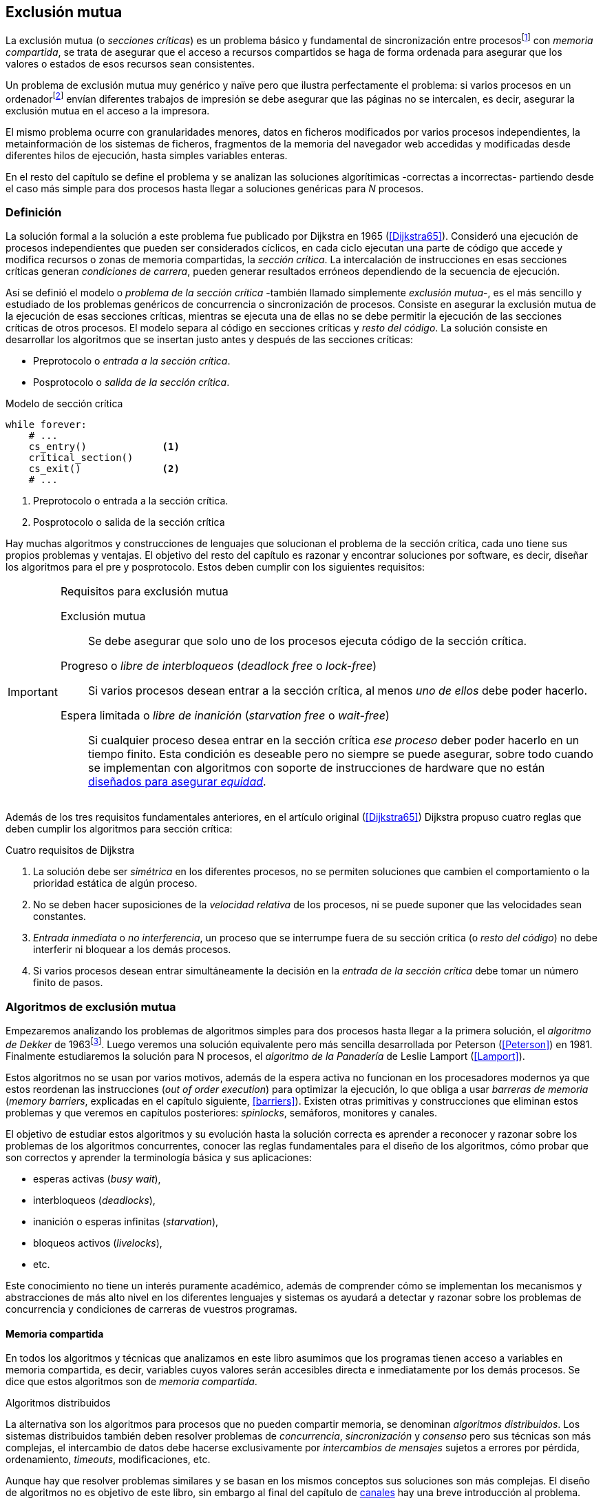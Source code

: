 [[mutual_exclusion]]
== Exclusión mutua
La exclusión mutua (o _secciones críticas_) es un problema básico y fundamental de sincronización entre procesosfootnote:[O hilos (_threads_), a menos que especifique lo contrario uso el término indistintamente.] con _memoria compartida_, se trata de asegurar que el acceso a recursos compartidos se haga de forma ordenada para asegurar que los valores o estados de esos recursos sean consistentes.

Un problema de exclusión mutua muy genérico y naïve pero que ilustra perfectamente el problema: si varios procesos en un ordenadorfootnote:[Si la impresora admite trabajos desde diferentes ordenadores el problema se convierte en _distribuido_, el interés de este libro es estudiar las soluciones de _memoria compartida_.] envían diferentes trabajos de impresión se debe asegurar que las páginas no se intercalen, es decir, asegurar la exclusión mutua en el acceso a la impresora.

El mismo problema ocurre con granularidades menores, datos en ficheros modificados por varios procesos independientes, la metainformación de los sistemas de ficheros, fragmentos de la memoria del navegador web accedidas y modificadas desde diferentes hilos de ejecución, hasta simples variables enteras.

En el resto del capítulo se define el problema y se analizan las soluciones algorítimicas -correctas a incorrectas- partiendo desde el caso más simple para dos procesos hasta llegar a soluciones genéricas para _N_ procesos.

=== Definición
La solución formal a la solución a este problema fue publicado por Dijkstra en 1965 (<<Dijkstra65>>). Consideró una ejecución de procesos independientes que pueden ser considerados cíclicos, en cada ciclo ejecutan una parte de código que accede y modifica recursos o zonas de memoria compartidas, la _sección crítica_. La intercalación de instrucciones en esas secciones críticas generan _condiciones de carrera_, pueden generar resultados erróneos dependiendo de la secuencia de ejecución.

Así se definió el modelo o _problema de la sección crítica_  -también llamado simplemente _exclusión mutua_-, es el más sencillo y estudiado de los problemas genéricos de concurrencia o sincronización de procesos. Consiste en asegurar la exclusión mutua de la ejecución de esas secciones críticas, mientras se ejecuta una de ellas no se debe permitir la ejecución de las secciones críticas de otros procesos. El modelo separa al código en secciones críticas y _resto del código_. La solución consiste en desarrollar los algoritmos que se insertan justo antes y después de las secciones críticas:

- Preprotocolo o _entrada a la sección crítica_.

- Posprotocolo o _salida de la sección crítica_.


[source,python]
.Modelo de sección crítica
----
while forever:
    # ...
    cs_entry()             <1>
    critical_section()
    cs_exit()              <2>
    # ...
----
<1> Preprotocolo o entrada a la sección crítica.
<2> Posprotocolo o salida de la sección crítica


Hay muchas algoritmos y construcciones de lenguajes que solucionan el problema de la sección crítica, cada uno tiene sus propios problemas y ventajas. El objetivo del resto del capítulo es razonar y encontrar soluciones por software, es decir, diseñar los algoritmos para el pre y posprotocolo. Estos deben cumplir con los siguientes requisitos:

[[em_requisites]]
[IMPORTANT]
.Requisitos para exclusión mutua
====
Exclusión mutua:: Se debe asegurar que solo uno de los procesos ejecuta código de la sección crítica.

Progreso o _libre de interbloqueos_ (_deadlock free_ o _lock-free_):: Si varios procesos desean entrar a la sección crítica, al menos _uno de ellos_ debe poder hacerlo.

Espera limitada o _libre de inanición_ (_starvation free_ o _wait-free_):: Si cualquier proceso desea entrar en la sección crítica _ese proceso_ deber poder hacerlo en un tiempo finito. Esta condición es deseable pero no siempre se puede asegurar, sobre todo cuando se implementan con algoritmos con soporte de instrucciones de hardware que no están <<fairness, diseñados para asegurar _equidad_>>.
====

Además de los tres requisitos fundamentales anteriores, en el artículo original (<<Dijkstra65>>) Dijkstra propuso cuatro reglas que deben cumplir los algoritmos para sección crítica:

[[four_requisites]]
.Cuatro requisitos de Dijkstra
. La solución debe ser _simétrica_ en los diferentes procesos, no se permiten soluciones que cambien el comportamiento o la prioridad estática de algún proceso.

. No se deben hacer suposiciones de la _velocidad relativa_ de los procesos, ni se puede suponer que las velocidades sean constantes.

. _Entrada inmediata_ o _no interferencia_, un proceso que se interrumpe fuera de su sección crítica (o _resto del código_) no debe interferir ni bloquear a los demás procesos.

. Si varios procesos desean entrar simultáneamente la decisión en la _entrada de la sección crítica_ debe tomar un número finito de pasos.


[[algorithms]]
=== Algoritmos de exclusión mutua
Empezaremos analizando los problemas de algoritmos simples para dos procesos hasta llegar a la primera solución, el _algoritmo de Dekker_ de 1963footnote:[Theodorus Jozef  Dekker es un matemático holandés nacido en 1927, su algoritmo se considera el primero que solucionó problemas de procesos concurrentes.]. Luego veremos una solución equivalente pero más sencilla desarrollada por Peterson (<<Peterson>>) en 1981. Finalmente estudiaremos la solución para N procesos, el _algoritmo de la Panadería_ de Leslie Lamport (<<Lamport>>).

Estos algoritmos no se usan por varios motivos, además de la espera activa no funcionan en los procesadores modernos ya que estos reordenan las instrucciones (_out of order execution_) para optimizar la ejecución, lo que obliga a usar _barreras de memoria_ (_memory barriers_, explicadas en el capítulo siguiente, <<barriers>>). Existen otras primitivas y construcciones que eliminan estos problemas y que veremos en capítulos posteriores: _spinlocks_, semáforos, monitores y canales.

El objetivo de estudiar estos algoritmos y su evolución hasta la solución correcta es aprender a reconocer y razonar sobre los problemas de los algoritmos concurrentes, conocer las reglas fundamentales para el diseño de los algoritmos, cómo probar que son correctos y aprender la terminología básica y sus aplicaciones:

- esperas activas (_busy wait_),
- interbloqueos (_deadlocks_),
- inanición o esperas infinitas (_starvation_),
- bloqueos activos (_livelocks_),
- etc.

Este conocimiento no tiene un interés puramente académico, además de comprender cómo se implementan los mecanismos y abstracciones de más alto nivel en los diferentes lenguajes y sistemas os ayudará a detectar y razonar sobre los problemas de concurrencia y condiciones de carreras de vuestros programas.

==== Memoria compartida

En todos los algoritmos y técnicas que analizamos en este libro asumimos que los programas tienen acceso a variables en memoria compartida, es decir, variables cuyos valores serán accesibles directa e inmediatamente por los demás procesos. Se dice que estos algoritmos son de _memoria compartida_.

.Algoritmos distribuidos
****
La alternativa son los algoritmos para procesos que no pueden compartir memoria, se denominan _algoritmos distribuidos_. Los sistemas distribuidos también deben resolver problemas de _concurrencia_, _sincronización_ y _consenso_ pero sus técnicas son más complejas, el intercambio de datos debe hacerse exclusivamente por _intercambios de mensajes_ sujetos a errores por pérdida, ordenamiento, _timeouts_, modificaciones, etc.

Aunque hay que resolver problemas similares y se basan en los mismos conceptos sus soluciones son más complejas. El diseño de algoritmos no es objetivo de este libro, sin embargo al final del capítulo de <<channels, canales>> hay una breve introducción al problema.
****

==== Convenciones de programación

Consideramos que los programas tienen _secciones críticas_ y _resto del código_. No podemos modificar el programa dentro de las secciones críticas ni nos interesa lo que se hace en el _resto_. De este último tampoco tenemos información del tiempo que tarda o cómo se ejecuta, suponemos que el tiempo que cada proceso está en la sección crítica es finito.

En las secciones críticas los procesos acceden a variables o recursos compartidos y que requieren que se asegure exclusión mutua con las mismas secciones críticas de otros procesos. Nuestra responsabilidad será desarrollar los algoritmos que se insertarán antes de la sección crítica (_preprotocolo_) y después de la misma (_posprotocolo_).


.Inicialización de variables globales
[source,python]
----
        turno = 1
        estados = [0, 0]
----

.Programa que ejecuta cada proceso
[source,python]
----
while True:
    # resto del código
    #
    entry_critical_section() <1>
    critical_section()       <2>
    exit_critical_section()  <3>
    #
    # resto del código
----
<1> Entrada a sección crítica o preprotocolo. Habitualmente se usa +lock+.
<2> La sección crítica, por ejemplo +counter += 1+.
<3> La salida de la sección crítica, posprotocolo, o +unlock+.


=== Solución para dos procesos

Primero solucionaremos el problema de concurrencia más sencillo, la exclusión mutua entre dos procesos. Lo haremos en varios intentos con complejidad creciente y asegurándonos que también cumplan las <<four_requisites, condiciones de Dijkstra>>. La primera de estas condiciones dice que los algoritmos deben ser simétricos, lo que significa que el código debe ser el mismo para ambos procesos.

Cada uno de los dos procesos está identificado por +0+ o +1+. Dado que el código de sincronización que ejecutan es el mismo analizaremos la ejecución de solo uno de ellos, la del proceso +0+, o _P0_. Desde la perspectiva del proceso _P0_ el _otro_ proceso es el +1+ (o _P1_). Obviamente, el algoritmo de _P1_ será igual al de _P0_ pero con los valores +0+ y +1+ intercambiados.

Como generalización se suele usar +i+ para identificar al proceso que se analiza y +j+ para identificar a los _otros_. Más adelante usaremos la misma convención, como ahora solo tratamos con dos procesos usaremos +0+ y +1+ y nos centraremos desde el punto de vista del proceso _P0_.


==== Primer intento
La idea fundamental es que la variable entera +turn+ indicará qué proceso puede entrar a la sección crítica. Esta variable es atómicafootnote:[Más adelante estudiaremos las propiedades de las variables atómicas, por ahora es suficiente indicar que en este tipo de variables el valor leído es siempre el último escrito.] y puede tomar solo los valores +0+ y +1+, cada uno de ellos indica de quién es el _turno_ para entrar. La inicializamos con cero pero puede tomar cualquiera de los dos valores.

[source,python]
----
        turn = 0
----

El siguiente es el código, el primer +while+ es la _entrada a la sección crítica_, su función es esperar a que sea el turno del proceso. En este caso esperará en el bucle mientras +turn+ sea diferente a +0+.


[source,python]
----
while turn != 0:
  pass

critical_section()

turno = 1
----

.Espera activa
****
Esta espera en el +while+ _sin hacer nada_ y solo verificando el valor de una variable se denomina _espera activa_ (_busy waiting_). Es una característica indeseable porque consume CPU pero a veces inevitable cuando no se pueden usar otras primitivas... por ejemplo para implementar esas primitivas. En estos casos se los llama _spinlocks_, el capítulo <<spinlocks>> describe algoritmos más eficientes con instrucciones por hardware.
****


Cuando la variable +turn+ sea +0+ _P0_ podrá entrar a su sección crítica, al salir de ella ejecutará la _salida de sección crítica_ que consiste solo en dar el turno a _P1_. Ya os habréis dado cuenta del problema, pero aún así y por ser la primera vez lo analizaremos en detalle comprobando además el cumplimiento de los requisitos de <<four_requisites>>.

Asegurar exclusión mutua:: Es fácil comprobar que la cumple. La variable +turn+ solo puede tomar uno de entre dos valores. Si los dos procesos están en la sección crítica significa que +turn+ valía cero y uno simultáneamente, sabemos que es imposiblefootnote:[Es imposible aunque se ejecuten en paralelo en procesadores diferentes, la asignación de enteros es atómica en los procesadores, al final solo se almacenará +0+ o +1+.].

Progreso:: Supongamos que _P0_ entra a su sección crítica por primera vez, al salir hace +turn = 1+ y al poco tiempo pretende volver a entrar. Como el turno es de _P1_ tendrá que esperar a que éste entre a su sección crítica para entrar a continuación. Es decir, la entrada de _P0_ está _interferida_ por el otro proceso cuando éste ni siquiera tiene intenciones de entrar porque está en el _resto del código_ footnote:[O incluso ni siquiera se está ejecutando.]. Solo por esta razón ya debemos descartar este algoritmo, pero sigamos analizando las siguientes reglas.

Espera limitada:: Por la anterior se produce espera infinita si el proceso +1+ no entra a la sección crítica.

Entrada inmediata:: Si +turn+ vale +1+ pero este último está en el _resto del código_ y no podrá entrar. Tampoco se cumple.

Sin suposiciones de velocidad relativa:: Hemos supuesto que ambos procesos entrarán alternativamente a la sección crítica, es decir que su velocidad relativa es _similar_. Tampoco la cumple.


En pocas palabras, el problema de este algoritmo es que obliga a la _alternancia exclusiva_.


==== Segundo intento

Si el problema del anterior es que la variable +turn+ exigía alternancia exclusiva se puede solucionar con un array. Cada posición del mismo indica si el proceso correspondiente está (+True+) o no (+False+) dentro de la sección crítica. Cuando un proceso desea entrar verifica el estado del otro, si no está en la sección crítica pone +True+ en su posición del array y continúa (entrando a la sección crítica).

[source,python]
----
        states = [False, False]

while states[1]:
    pass
states[0] = True

critical_section()

states[0] = False
----

Este algoritmo no asegura la condición principal: exclusión mutua.

Basta con probar que ambos valores de +states+ son verdaderos. Puede ocurrir, las instrucciones del +while+ footnote:[El +while+ es traducido a una serie de instrucciones que involucran un +if+.] y la asignación posterior no son operaciones atómicas (o _indivisibles_), el proceso puede ser interrumpido entre ellas, como en la siguiente secuencia de ejecución de instrucciones, a la izquierda las de _P0_ y a la derecha las de _P1_.

[source,python]
----
P0                      P1
¿states[1]? -> False
                        ¿states[0]? -> False
                        states[1] = True
                        ...
states[0] = True
...
          ## BOOOM! ##
----

_P0_ verifica el estado de _P1_, sale del bucle porque es +states[1]+ falso e inmediatamente es interrumpido. _P1_ hace la misma verificación, sale del bucle, pone su estado en verdadero y entra a la sección crítica. Mientras está en ella es interrumpido y se ejecuta _P1_ que también entra a la sección crítica.

==== Tercer intento

El problema del algoritmo anterior es que un proceso verifica el estado del otro antes de cambiar su propio estado. La solución parece obvia: si se asigna el estado propio antes de verificar el otro aseguraremos que no se llegue a la sección crítica si el otro proceso ya está en ella.

[source,python]
----
states[0] = True
while states[1]:
    pass

critical_section()

states[0] = False
----

Es sencillo demostrar que cumple el primer requisito de exclusión mutua. Si los dos desean entrar más o menos simultáneamente el primero que ejecute la asignación a +states+ será el primero que entrará a la sección crítica.

También cumple el requisito de _no interferencia_ y el de _entrada inmediata_. Si _P1_ está en el resto del código entonces +states[1]+ será falso, por lo que no interfiere con _P0_ y éste podrá entrar y salir varias veces sin esperasfootnote:[Lo que implica que tampoco estamos haciendo suposiciones de velocidad relativa entre ellos.].

[[first_deadlock]]
El gran problema es que no cumple la regla de _espera limitada_, de hecho el algoritmo genera un _interbloqueo_ si ocurre la siguiente secuencia de instrucciones:

----
  P0                    P1
  states[0] = True
                        states[1] = True
                        ¿states[0]? -> True
  ¿states[1]? -> True
  ...
         ## DEADLOCK! ##
----

_P0_ asigna su estado, se interrumpe y se ejecuta _P1_, en la entrada de la sección crítica cambia su estado y luego verifica el de _P0_. Como es verdadero no saldrá del +while+ hasta que _P0_ cambie su estado a falso. Pero _P0_ tampoco saldrá del bucle hasta que _P1_ cambie su estado. Como solo se pueden cambiar después de salir de la sección crítica ninguno de ellos podrá continuar.

Es la perfecta definición de una ley de Kansas de principios del siglo XX (<<Railroad>>)footnote:[Aunque hay que aclarar que la puso un Senador porque no quería que se aprobase la ley por lo que insertó esta regla estúpida para que sus colegas detuviesen el proceso al verla. Pero fue aprobada.]:

[[railroad_quote]]
.Ley de Kansas
[quote]
Cuando dos trenes se encuentran en un cruce de vías cada uno deberá detenerse completamente y ninguno deberá continuar hasta que el otro se haya ido.


==== Cuarto intento

Se puede romper el interbloqueo que se genera en el caso de la _condición de carrera_ explicada previamente cambiando temporalmente el estado del proceso a falso e inmediatamente volver a ponerlo en verdadero. Así se abrirá una _ventana temporal_ para que alguno de los procesos pueda continuar:

[source,python]
----
states[0] = True
while states[1]:
    states[0] = False <1>
    states[0] = True  <2>

critical_section()

states[0] = False
----
<1> Cede el paso a otro.
<2> Restaura el estado antes de volver a verificar en el +while+.

Si ambos procesos entran _simultáneamente_ al bucle de entrada, en algún momento -por ejemplo- _P1_ pondrá a falso +states[1]+ y se interrumpirá por lo que _P0_ podrá entrar a su sección crítica. _P1_ cambiará +states[1]+ otra vez a verdadero y volverá a quedar esperando en el bucle, pero _P0_ ya estará en la sección crítica. Cuando _P0_ salga pondrá su estado a falso y _P1_ podrá entrar.


****
Pensarás que se puede hacer algo entre las instrucciones de asignación a `states[0]` para aumentar la probabilidad de que el otro pueda entrar, por ejemplo bloqueando al proceso unos pocos milisegundos con un +sleep+ o cediendo el procesadorfootnote:[Estudiamos la cesión de procesador y _exponential backoff_ <<exponential_backoff, más adelante>>.]. Una técnica así puede servir para mejorar el rendimiento si no hubiese soluciones mejores -las hay-, pero formalmente son equivalentes.

Además, dado que son muy pocas las instrucciones atómicas del procesador involucradas -unas diez- la probabilidad de que uno de ellos se interrumpa entre ambas asignaciones es bastante elevada, por la velocidad de los procesadores ocurriría en pocos nanosegundos.
****

Analicemos si se cumplen los requisitos:


Exclusión mutua::

En ese caso es algo más difícil la demostración ya que no podemos recurrir al caso simple de que una variable tenga un valor u otro, o que el array +states+ no tenga ambos valores en verdadero ya que es posible que así sea y haya exclusión mutua. Hay dos casos:

    . _P0_ entra a su sección crítica antes que _P1_ verifique el valor de +states[0]+, en este caso no hay problemas, _P1_ quedará en la  y _P0_ saldrá de su sección crítica y _P1_ podrá entrar.

    . Se produce una condición de carrera. Para que uno pueda entrar el otro proceso debe haberse interrumpido justo después de <1>, cuando continúe su ejecución volverá o poner su estado en verdadero por lo que volverá a esperar en el bucle hasta que el otro proceso haya salido.


Espera limitada::

Prácticamente (y _formalmente_ por estadísticas) no se producen esperas infinitas aunque no se puede asegurar que se produzcan en un número de _pasos_ definido. Este fenómeno se denomina _bloqueo activo_ (_livelock_), sabemos que en algún momento uno de ellos saldrá del bloque pero mientras tanto ambos procesos cambian valores de una variable sin hacer nada útil.
+
Otro problema, para demostrar que la espera es limitada hay que demostrar que si un proceso desea entrar a la sección crítica lo hará en un número finito de _entradas y salidas_ de otros procesos. Supongamos que _P0_ y _P1_ desean entrar, entra _P1_ y _P0_ queda esperando. Para asegurar que _P0_ no espera indefinidamente deberíamos demostrar que si _P1_ sale de la sección crítica y pretende volver a entrar lo hará después de _P0_. No lo podemos demostrar, aunque _prácticamente_ sabemos que en algún momento lo hará. Los algoritmos y primitivas de exclusión mutua de este tipo de denominan _débiles_ (_weak_)footnote:[En el siguiente capítulo veremos que las instrucciones de hardware son también débiles, como algunos tipos de semáforos y monitores.].

Entrada inmediata::
Si uno de los procesos no desea entrar a la sección crítica su estado estará en falso, por lo que el otro podrá entrar inmediatamente y sin espera.

Sin suposiciones de velocidad relativa::
Salvo el problema del _livelock_ y la _debilidad_, no se hacen suposiciones sobre las velocidades relativas de acceso a la sección crítica.


Aunque este algoritmo tiene problemas estamos muy cerca de una solución correcta que cumple con todos los criterios.

==== Algoritmo de Dekker (1963)

El problema del algoritmo anterior reside en la indefinición dentro del bucle, es muy fácil solucionarlo con la variable +turn+ como en el primer intento. En caso que haya esa competencia en el bucle (el _livelock_) será esta variable la que decidirá inmediatamente qué proceso podrá entrar a la sección crítica.

El algoritmo queda de la siguiente forma:

[source,python]
----
        states = [False, False]
        turn   = 0

states[0] = True
while states[1]:
    if turn == 1:
        states[0] = False
        while turn != 0:    <1>
            pass
        states[0] = True

critical_section()

states[0] = False
turn = 1                    <2>
----
<1> _P0_ esperará si no es su turno, su estado se mantendrá en falso y _P1_ podrá entrar a la sección crítica.
<2> Cuando un proceso sale de su sección crítica cede el turno al otro, si estaba esperando podrá continuar.

Solo en el caso que haya competencia será el valor de +turn+ el que decidirá, el proceso diferente al valor de +turn+ quedará esperando hasta que el otro haya salido de la sección crítica y le asigne su turno.

Este algoritmo cumple todos los requisitos de los algoritmos de exclusión mutua, ya podemos demostrar que no produce esperas infinitas, en ningún caso:

. Si _P1_ desea entrar a la sección crítica y _P0_ ya está en ella, _P1_ quedará esperando. Cuando _P0_ salga pondrá +turn = 1+ por lo que el siguiente en entrar será _P1_ aunque _P0_ intente volver a entrar inmediatamente.

. En caso que ambos procesos intenten entrar simultáneamente y lleguen a la comparación de +turn+, uno de ellos (y solo uno) entrará a la sección crítica sin espera adicional, ejecutará la comparación una única vez.

. Cuando salga el proceso que haya entrado primero dará el turno al que quedó esperando como en el caso #1.

Este algoritmo funciona perfectamente pero todavía puede ser mejorado.

[[peterson]]
==== Algoritmo de Peterson (1981)

No hacía falta encontrar una solución algorítmica para dos procesosfootnote:[Ya había soluciones más prácticas y eficientes para dos o más procesos, como instrucciones por hardware.] pero como ejercicio mental <<Peterson>> obtuvo un algoritmo más sencillo y fácil de entender.

Las variables son las mismas y la idea fundamental no cambia, solo el orden en que se ejecutan. Además de ahorrar instrucciones de procesador es más fácil de comprender:

[source,python]
----
        states = [False, False]
        turn   = 0

states[0] = True
turn = 1                       <1>
while states[1] and turn == 1: <2>
    pass:

critical_section()

states[0] = False
----
<1> Cede el turno al otro proceso.
<2> Espera si el estado del otro es verdadero y es su turno.

Como ya hemos analizado en detalle cinco algoritmos nos limitaremos a demostrar que se cumplen los tres criterios fundamentales (<<em_requisites>>):

Exclusión mutua::
La demostración formal se relativamente sencilla. Para que haya dos procesos en la sección crítica y por la condición +states[j] and turn == j+ se tienen que cumplir una de las siguientes condiciones condiciones:

    a. Que +states+ sea +[False, False]+: es imposible porque los procesos que desean entrar antes asignan +True+ a su posición.

    b. Que el último que desea entrar sea _P0_ y +states+ sea +[True, True]+ y que +turn+ sea 0. Es imposible porque antes de la comparación _P0_ hizo +turn = 1+. La inversa se aplica si _P1_ es el último en pretender entrar.

    c. Si los dos procesos desean entrar más o menos simultáneamente (competencia) y que +turn+ valga cero y uno simultáneamente. También imposible. En este caso el que entrará primero es el primero de los dos que haya ejecutado +turn = x+.


Progreso::

Si hay competencia en la entrada, el valor de +turn+ decidirá qué proceso podrá continuar y cuál esperar, como +turn+ puede valer solo 1 o 0, uno de los dos siempre podrá continuar. Si solo un proceso desea entrar lo hará inmediatamente porque el valor de +states+ para el otro proceso será falso.

Espera limitada::

El proceso que desea entrar primero cede turno al otro, por lo tanto si hay un proceso que ejecutó entró antes al bucle de comparación es el primero que entrará. Si este mismo sale y vuelve a intentar entrar habiendo otro esperando le cederá el turno. Así se demuestra que cualquier proceso tendrá que esperar como máximo a que el otro salga una vez de la sección crítica, luego le tocará el turno indefectiblemente.


=== Solución para _N_ procesos

Los algoritmos anteriores resuelven la exclusión mutua solo para dos procesos, su estudio tiene objetivos académicos no buscan la utilidad práctica. Como veremos en <<barriers>> y <<spinlocks>>, un algoritmo para _N procesos_ implementado sin soporte especial del hardware o el sistema operativo tampoco es útil en los sistemas modernos. Sin embargo, además del interés académico, tiene sentido estudiarlos para comprender mejor los problemas y las soluciones genéricas de exclusión mutua.

[[bakery]]
==== Algoritmo de la Panaderia (1974)

La solución más simple conocida la publicó Leslie Lamport en 1974 (<<Lamport>>), se lo conoce como el _algoritmo de la panadería_ (_bakery algorithm_) por su similitud a los clientes de una tienda que sacan un número para saber el orden en que serán atendidos.

La implementación básica de la idea es la siguiente:

[source,python]

----
    number  = [0, ..., 0]           <1>

number[i] = 1 + max(number)         <2>
for j in range(0, N):               <3>
    while number[j] > 0
        and number[j] < number[i]:  <4>
        pass

critical_section()

number[i] = 0
----
<1> El tamaño del array debe ser igual al número máximo de procesos que pueden acceder a una sección crítica.
<2> La función +max+ retorna el mayor número que encuentra en el array +number+.
<3> Se recorre todo el array para verificar el número de los demás procesos.
<4> Esperará en el bucle si el proceso _j_ tiene un número menor al _mío_ (_i_).

La idea básica es sencilla. Cada proceso tiene asociado un identificador entero que lo usa para acceder al array +number+ footnote:[La misma idea que para dos procesos, solo que ahora pueden ser números iguales o mayores que cero.]. El proceso que desea entrar obtiene el siguiente número y lo almacena en su posición en el array. Si no hay nadie en la sección crítica su número será 1. Si hay ya uno será 2, pero si hay otro proceso esperando en el bucle +for j...+ su número será 3, etc. El número seleccionado indicará el orden de entrada de los procesos.

Pero el demonio está en los detalles.

Son procesos independientes que ejecutan una serie de instrucciones y pueden ser interrumpidos en cualquier momento, por ejemplo cuando recorren el array. Supongamos que _P0_ está ejecutando la función +max+ y justo antes de almacenar su número se interrumpe y se ejecuta _P1_. Éste acaba, el máximo encontrado es 0 y almacenará 1 en +number[1]+. Inmediatamente se ejecuta _P1_ y toma el mismo número que _P1_. El estado del +number+ es el siguiente:

    [1, 1, 0, ..., 0]

Es decir, podemos tener números duplicados. La solución es usar el id de cada proceso para _desempatar_ en caso que hayan seleccionado el mismo número:

[source,python]
----
number[i] = 1 + max(number)
for j in range(0, N):
    while number[j] > 0
        and (number[j] < number[i] or
        (number[j] == number[i]      <1>
         and j < i)):
        pass:

critical_section()

number[i] = 0
----
<1> La nueva condición, si ambos números son iguales y el identificador del otro (el valor de _j_) es menor que _i_ entonces también deberá esperar.


Todavía no hemos resuelto el problema. Puede ocurrir que cuando _P1_ haya llegado al bucle +for j...+, el proceso _P0_ todavía no haya almacenado su número en +number[0]+ y observe los siguientes valores:

    [0, 1, 0, ..., 0]

La condición +number[0] > 0+ será falsa y _P1_ entrará a la sección crítica. Momentos después _P0_ almacena su número:

    [1, 1, 0, ..., 0]

Cuando verifique el número de _P1_ ambos tendrán el mismo (0) pero la siguiente condición

    number[1] == number[0] and 0 < 1

es falsa por lo que _P0_ también entrará a la sección crítica, no asegura exclusión mutua.

Para evitar que ocurra hay que impedir que el proceso que desea entrar no avance si el proceso contra el que está por comparar su número todavía lo está seleccionando. Para ello añadimos otro array, +choosing+, que indicará si el proceso todavía no almacenó su número.

[source,python]
----
    choosing = [False, ..., False] <1>
    number   = [0, ..., 0]


choosing[i] = True          <2>
number[i]   = 1 + max(number)
choosing[i] = False         <3>
for j in range(0, N):
    while choosing[j]:      <4>
        pass
    while number[j] > 0
        and (number[j] < number[i] or
        (number[j] == number[i]
         and j < i)):
        pass

critical_section()

number[i] = 0
----
<1> El array tiene la misma dimensión que +number+.
<2> Se indica que se está por entrar a la sección de selección de número.
<3> Se indica que ya se acabó la selección.
<4> Si el proceso _j_ está seleccionando se le espera porque podría corresponderle el turno.

****
se puede consultar y probar el <<counter_bakery, código en C>> de este algoritmo. Para que funcione correctamente en las arquitecturas modernas hay que insertar _barreras de memoria_, tema de estudio del <<barriers, siguiente capítulo>>.
****

////
Separador para que no lo incluya en el lista anterior :-O
////

Exclusión mutua::
Para que dos procesos estén en la sección crítica tiene que ocurrir que ambos tengan el mismo número. Pero el uso del ID único y con relación de precedencia asegura que en estos casos siempre habrá uno de ellos que será el _menor_ y el único que saldrá del último bucle.
+
Para que un segundo proceso (_P2_) entre a la sección crítica después si hay un proceso (P1) en ella debe cumplirse que el número de _P2_ es menor que _P1_. No puede ocurrir, si _P1_ está en la sección crítica habrá ejecutado +while choosing[2]+ y pueden darse uno de ambos casos:

- Si salió del bucle es porque _P2_ ya salió de la selección, por tanto su número será comparado en el siguiente bucle y habrá entrado _P2_ antes que _P1_.

- Si P2 todavía no entró a la selección de número entonces por +number[2] = 1 + max(number)+ seleccionará un número mayor al de _P1_.

+
La exclusión mutua se cumple.

Progreso::
El peor de los casos es la competencia cuando todos los procesos pretendan entrar simultáneamente habiendo seleccionado todos el mismo número. En este caso siempre habrá un único proceso _menor_ que podrá entrar a la sección crítica. Cuando este salga podrá entrar el siguiente con el ID más bajo, y así sucesivamente y en el orden de IDs hasta que entrarán todos.

Espera limitada::
Si un proceso entra y pretende volver a entrar cogerá un número mayor de los que ya están esperando, por lo que esos entrarán antes. No se puede dar el caso que un proceso quede esperando indefinidamente. Si _n_ procesos desean entrar simultáneamente como máximo tendrán que esperar que entren _n-1_ procesos. Además es un _equitativo_ (_fair_), todos los procesos entran en el orden en que han elegido su número.

==== Algoritmo rápido de Lamport (1987)

El algoritmo de la panadería es la solución correcta y cumple con todos los requisitos, pero tiene dos problemas:

1. Require _2n_ registros de memoria, los arrays +choosing+ y +number+.
2. Aunque no haya competencia cada proceso debe recorrer siempre los dos arrays.

En 1987 Leslie Lamport (<<Lamport3>>) desarrolló un algoritmo para minimizar ambos. Requiere un array booleano de tamaño _n_ y dos variables (+x+ e +y+). Si no hay competencia un proceso puede entrar a la sección crítica sin recorrer el array ejecutando solo siete instrucciones (cinco en la entrada y dos en la salida).

El <<counter_fast, algoritmo completo en C>> y funcional con sus respectivas barreras de memoria. No lo analizaremos en detalle sin embargo cabe mencionar sus problemas:

1. No asegura espera limitada, no cumple con las <<em_requisites, condiciones>> para un algoritmo de exclusión mutua.
2. Si hay competencia entre dos procesos debe recorrer el array completo.
3. Su _complejidad temporal_ no está limitada. En casos de competencia de más procesos se debe recorrer el array varias veces (con sus correspondientes esperas activas).



=== Recapitulación

El problema de exclusión mutua es el más básico y mejor modelado de concurrencia y sincronización de procesos, sus requisitos están bien definidos y en el código diferenciamos las diferentes partes: sección crítica, protocolo de entrada y de salida, resto del código. Comenzamos desde lo más básico -dos procesos- hasta encontrar la solución que cumple con todas las condiciones para la solución ideal para dos y _N_ procesos.

Lo importante del capítulo no son los algoritmos en sí -hay soluciones mejores- sino porque sirven de introducción para reconocer los problemas de algoritmos concurrentes, las condiciones y requerimientos básicos y hasta la terminología técnica básica. Durante el proceso hemos aprendido que el modelo secuencial de programa al que estamos acostumbrados no nos sirve cuando se trata de analizar o desarrollar procesos asincrónicos (en uno o más procesos) que acceden variables compartidas.

Ya conocemos las condiciones que deben cumplirse para asegurar exclusión mutua y los algoritmos que cumplen con esas condiciones. Pero estos algoritmos no funcionan en las arquitecturas modernasfootnote:[Por eso en el código hay barreras de memoria explícitas.], éstas no aseguran la consistencia secuencial que supusimos para los algoritmos vistos. Este tema se trata en el siguiente capítulo (<<barriers>>), a continuación veremos como solucionar la exclusión mutua de una forma mucho más sencilla con soporte de hardware (<<hardware>>) y en el siguiente (<<spinlocks>>) cómo hacerlo de forma más eficiente y asegurando que se cumplan las condiciones de espera limitada y equidad.
